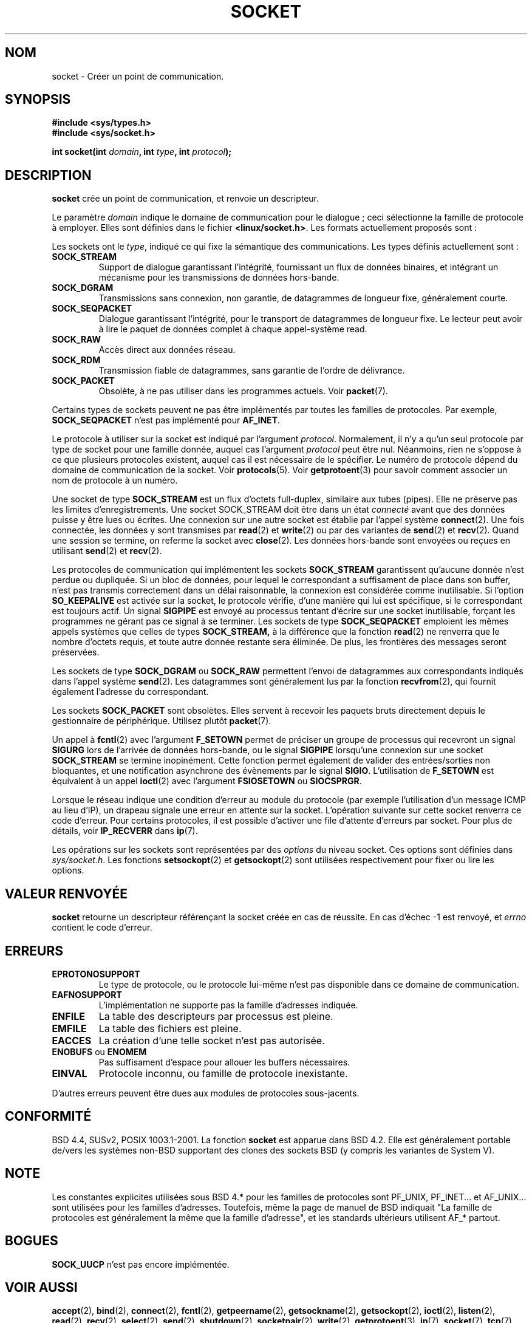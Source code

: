.\" Copyright (c) 1983, 1991 The Regents of the University of California.
.\" All rights reserved.
.\"
.\" Redistribution and use in source and binary forms, with or without
.\" modification, are permitted provided that the following conditions
.\" are met:
.\" 1. Redistributions of source code must retain the above copyright
.\"    notice, this list of conditions and the following disclaimer.
.\" 2. Redistributions in binary form must reproduce the above copyright
.\"    notice, this list of conditions and the following disclaimer in the
.\"    documentation and/or other materials provided with the distribution.
.\" 3. All advertising materials mentioning features or use of this software
.\"    must display the following acknowledgement:
.\"	This product includes software developed by the University of
.\"	California, Berkeley and its contributors.
.\" 4. Neither the name of the University nor the names of its contributors
.\"    may be used to endorse or promote products derived from this software
.\"    without specific prior written permission.
.\"
.\" THIS SOFTWARE IS PROVIDED BY THE REGENTS AND CONTRIBUTORS ``AS IS'' AND
.\" ANY EXPRESS OR IMPLIED WARRANTIES, INCLUDING, BUT NOT LIMITED TO, THE
.\" IMPLIED WARRANTIES OF MERCHANTABILITY AND FITNESS FOR A PARTICULAR PURPOSE
.\" ARE DISCLAIMED.  IN NO EVENT SHALL THE REGENTS OR CONTRIBUTORS BE LIABLE
.\" FOR ANY DIRECT, INDIRECT, INCIDENTAL, SPECIAL, EXEMPLARY, OR CONSEQUENTIAL
.\" DAMAGES (INCLUDING, BUT NOT LIMITED TO, PROCUREMENT OF SUBSTITUTE GOODS
.\" OR SERVICES; LOSS OF USE, DATA, OR PROFITS; OR BUSINESS INTERRUPTION)
.\" HOWEVER CAUSED AND ON ANY THEORY OF LIABILITY, WHETHER IN CONTRACT, STRICT
.\" LIABILITY, OR TORT (INCLUDING NEGLIGENCE OR OTHERWISE) ARISING IN ANY WAY
.\" OUT OF THE USE OF THIS SOFTWARE, EVEN IF ADVISED OF THE POSSIBILITY OF
.\" SUCH DAMAGE.
.\"
.\"     @(#)socket.2	6.8 (Berkeley) 3/10/91
.\"
.\" Modified Sat Jul 24 10:36:46 1993 by Rik Faith (faith@cs.unc.edu)
.\"
.\" Traduction 13/10/1996 par Christophe Blaess (ccb@club-internet.fr)
.\" Màj 15/04/1997
.\" Màj 18/05/1999 LDP-1.23
.\" Màj 26/06/2000 LDP-1.30
.\" Màj 18/07/2003 LDP-1.56
.\" Màj 27/06/2005 LDP-1.60
.\"
.TH SOCKET 2 "18 juillet 2003" LDP "Manuel du programmeur Linux"
.SH NOM
socket \- Créer un point de communication.
.SH SYNOPSIS
.B #include <sys/types.h>
.br
.B #include <sys/socket.h>
.sp
.BI "int socket(int " domain ", int " type ", int " protocol );
.SH DESCRIPTION
.B socket
crée un point de communication, et renvoie un descripteur.
.PP
Le paramètre
.I domain
indique le domaine de communication pour le dialogue\ ; ceci sélectionne
la famille de protocole à employer. Elles sont définies dans le fichier
.BR <linux/socket.h> .
Les formats actuellement proposés sont\ :
.PP
.TS
tab(:);
l l l.
Nom:Utilisation:Page
T{
.B PF_UNIX,PF_LOCAL
T}:T{
Communication locale
T}:T{
.BR unix (7)
T}
T{
.B PF_INET
T}:IPv4 Protocoles Internet:T{
.BR ip (7)
T}
T{
.B PF_INET6
T}:IPv6 Protocoles Internet:
T{
.B PF_IPX
T}:IPX - Protocoles Novell:
T{
.B PF_NETLINK
T}:T{
Interface utilisateur noyau
T}:T{
.BR netlink (7)
T}
T{
.B PF_X25
T}:Protocole ITU-T X.25 / ISO-8208:T{
.BR x25 (7)
T}
T{
.B PF_AX25
T}:T{
Protocole AX.25 radio amateur
T}:
T{
.B PF_ATMPVC
T}:Accès direct ATM PVCs:
T{
.B PF_APPLETALK
T}:Appletalk:T{
.BR ddp (7)
T}
T{
.B PF_PACKET
T}:T{
Interface paquet bas-niveau
T}:T{
.BR packet (7)
T}
.TE
.PP
Les sockets ont le
.IR type ,
indiqué ce qui fixe la sémantique des communications. Les types
définis actuellement sont\ :
.TP
.B SOCK_STREAM
Support de dialogue garantissant l'intégrité, fournissant un flux de données
binaires, et intégrant un mécanisme pour les transmissions de données hors-bande.
.TP
.B SOCK_DGRAM
Transmissions sans connexion, non garantie, de datagrammes de
longueur fixe, généralement courte.
.TP
.B SOCK_SEQPACKET
Dialogue garantissant l'intégrité, pour le transport de datagrammes
de longueur fixe. Le lecteur peut avoir à lire le paquet de
données complet à chaque appel-système read.
.TP
.B SOCK_RAW
Accès direct aux données réseau.
.TP
.B SOCK_RDM
Transmission fiable de datagrammes, sans garantie de l'ordre de délivrance.
.TP
.B SOCK_PACKET
Obsolète, à ne pas utiliser dans les programmes actuels.
Voir
.BR packet (7).
.PP
Certains types de sockets peuvent ne pas être implémentés par toutes les familles de
protocoles. Par exemple,
.B SOCK_SEQPACKET
n'est pas implémenté pour
.BR AF_INET .
.PP
Le protocole à utiliser sur la socket est indiqué par l'argument
.IR protocol .
Normalement, il n'y a qu'un seul protocole par type de socket pour
une famille donnée, auquel
cas l'argument
.I protocol
peut être nul.
Néanmoins, rien ne s'oppose à ce que plusieurs protocoles existent, auquel
cas il est nécessaire de le spécifier.
Le numéro de protocole dépend du domaine de communication de la
socket. Voir
.BR protocols (5).
Voir
.BR getprotoent (3)
pour savoir comment associer un nom de protocole à un numéro.
.PP
Une socket de type
.BR SOCK_STREAM
est un flux d'octets full-duplex, similaire aux tubes (pipes). Elle ne
préserve pas les limites d'enregistrements. Une socket SOCK_STREAM
doit être dans un état
.I connecté
avant que des données puisse y être lues ou écrites. Une connexion
sur une autre socket est établie par l'appel système
.BR connect (2).
Une fois connectée, les données y sont transmises par
.BR read (2)
et
.BR write (2)
ou par des variantes de
.BR send (2)
et
.BR recv (2).
Quand une session se termine, on referme la socket avec
.BR close (2).
Les données hors\-bande sont envoyées ou reçues en utilisant
.BR send (2)
et
.BR recv (2).
.PP
Les protocoles de communication qui implémentent les sockets
.B SOCK_STREAM
garantissent qu'aucune donnée n'est perdue ou dupliquée.
Si un bloc de données, pour lequel le correspondant a suffisament de
place dans son buffer, n'est pas transmis correctement dans un délai
raisonnable, la connexion est considérée comme inutilisable.
Si l'option
.B SO_KEEPALIVE
est activée sur la socket, le protocole vérifie, d'une manière qui lui est
spécifique, si le correspondant est toujours actif.
Un signal
.B SIGPIPE
est envoyé au processus tentant d'écrire sur une socket inutilisable,
forçant les programmes ne gérant pas ce signal à se terminer.
Les sockets de type
.B SOCK_SEQPACKET
emploient les mêmes appels systèmes que celles de types
.B SOCK_STREAM,
à la différence que la fonction
.BR read (2)
ne renverra que le nombre d'octets requis, et toute autre donnée
restante sera éliminée. De plus, les frontières des messages seront
préservées.
.PP
Les sockets de type
.B SOCK_DGRAM
ou
.B SOCK_RAW
permettent l'envoi de datagrammes aux correspondants indiqués dans l'appel système
.BR send (2).
Les datagrammes sont généralement lus par la fonction
.BR recvfrom (2),
qui fournit également l'adresse du correspondant.
.PP
Les sockets
.B SOCK_PACKET
sont obsolètes. Elles servent à recevoir les paquets bruts directement
depuis le gestionnaire de périphérique. Utilisez plutôt
.BR packet (7).
.PP
Un appel à
.BR fcntl (2)
avec l'argument
.B F_SETOWN
permet de préciser un groupe de processus qui recevront un
signal
.B SIGURG
lors de l'arrivée de données hors\-bande, ou le signal
.B SIGPIPE
lorsqu'une connexion sur une socket
.B SOCK_STREAM
se termine inopinément.
Cette fonction permet également de valider des entrées/sorties
non bloquantes, et une notification asynchrone des évènements par le signal
.BR SIGIO .
L'utilisation de
.B F_SETOWN
est équivalent à un appel
.BR ioctl (2)
avec l'argument
.B FSIOSETOWN
ou
.BR SIOCSPRGR .
.PP
Lorsque le réseau indique une condition d'erreur au module du protocole
(par exemple l'utilisation d'un message ICMP au lieu d'IP), un drapeau
signale une erreur en attente sur la socket. L'opération suivante sur cette
socket renverra ce code d'erreur. Pour certains protocoles, il est possible
d'activer une file d'attente d'erreurs par socket. Pour plus de détails, voir
.B IP_RECVERR
dans
.BR ip (7).
.PP
Les opérations sur les sockets sont représentées par des
.IR options
du niveau socket.
Ces options sont définies dans
.IR sys/socket.h .
Les fonctions
.BR setsockopt (2)
et
.BR getsockopt (2)
sont utilisées respectivement pour fixer ou lire les options.
.SH "VALEUR RENVOYÉE"
.BR socket
retourne un descripteur référençant la socket créée en cas de réussite.
En cas d'échec \-1 est renvoyé, et
.I errno
contient le code d'erreur.
.SH ERREURS
.TP
.B EPROTONOSUPPORT
Le type de protocole, ou le protocole lui-même n'est pas disponible
dans ce domaine de communication.
.TP
.B EAFNOSUPPORT
L'implémentation ne supporte pas la famille d'adresses indiquée.
.TP
.B ENFILE
La table des descripteurs par processus est pleine.
.TP
.B EMFILE
La table des fichiers est pleine.
.TP
.B EACCES
La création d'une telle socket n'est pas autorisée.
.TP
.BR ENOBUFS " ou " ENOMEM
Pas suffisament d'espace pour allouer les buffers nécessaires.
.TP
.B EINVAL
Protocole inconnu, ou famille de protocole inexistante.
.PP
D'autres erreurs peuvent être dues aux modules de protocoles sous-jacents.
.SH CONFORMITÉ
BSD 4.4, SUSv2, POSIX 1003.1-2001.
La fonction
.B socket
est apparue dans BSD 4.2. Elle est généralement portable de/vers les systèmes
non-BSD supportant des clones des sockets BSD (y compris les variantes
de System V).
.SH NOTE
Les constantes explicites utilisées sous BSD 4.* pour les familles de
protocoles sont PF_UNIX, PF_INET... et AF_UNIX... sont utilisées
pour les familles d'adresses. Toutefois, même la page de manuel de BSD
indiquait "La famille de protocoles est généralement la même que la
famille d'adresse", et les standards ultérieurs utilisent AF_* partout.
.SH BOGUES
.B SOCK_UUCP
n'est pas encore implémentée.
.SH "VOIR AUSSI"
.BR accept (2),
.BR bind (2),
.BR connect (2),
.BR fcntl (2),
.BR getpeername (2),
.BR getsockname (2),
.BR getsockopt (2),
.BR ioctl (2),
.BR listen (2),
.BR read (2),
.BR recv (2),
.BR select (2),
.BR send (2),
.BR shutdown (2),
.BR socketpair (2),
.BR write (2),
.BR getprotoent (3),
.BR ip (7),
.BR socket (7),
.BR tcp (7),
.BR udp (7),
.BR unix (7)
.SH TRADUCTION
Christophe Blaess, 1996-2003.
